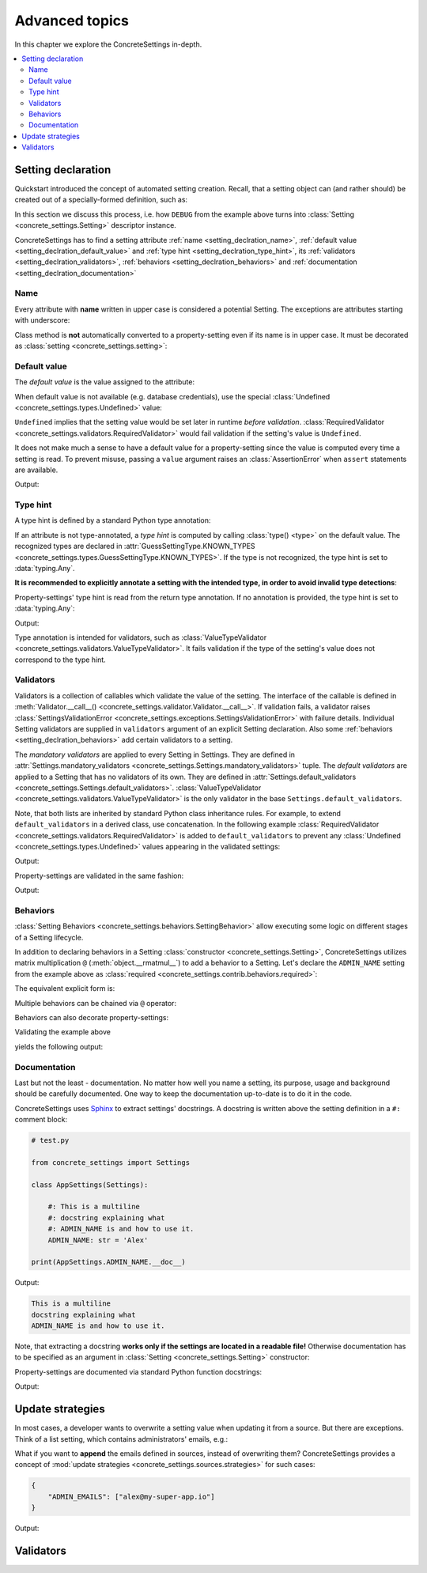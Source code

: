 Advanced topics
===============

In this chapter we explore the ConcreteSettings in-depth.

.. contents::
   :local:

.. testsetup::

   from concrete_settings import Settings

.. _setting_declration:

Setting declaration
-------------------

Quickstart introduced the concept of automated setting creation.
Recall, that a setting object can (and rather should) be created
out of a specially-formed definition, such as:

.. testcode::

   from concrete_settings import Settings

   class AppSettings(Settings):

       #: Turns debug mode on/off
       DEBUG: bool = True

In this section we discuss this process, i.e. how
``DEBUG`` from the example above turns into
:class:`Setting <concrete_settings.Setting>`
descriptor instance.

ConcreteSettings has to find
a setting attribute :ref:`name <setting_declration_name>`,
:ref:`default value <setting_declration_default_value>`
and :ref:`type hint <setting_declration_type_hint>`,
its :ref:`validators <setting_declration_validators>`,
:ref:`behaviors <setting_declration_behaviors>`
and :ref:`documentation <setting_declration_documentation>`

.. uml::
   :align: center

   @startuml
   (Default value) --> (Setting)
   (Type hint) --> (Setting)
   (Validators) --> (Setting)
   (Behaviors) --> (Setting)
   (Documentation) --> (Setting)

   note left of (Setting) : NAME
   @enduml

.. _setting_declration_name:

Name
....

Every attribute with **name** written in upper case
is considered a potential Setting.
The exceptions are attributes starting with underscore:

.. testcode:: setting-declaration-name

   from concrete_settings import Settings

   class AppSettings(Settings):
       debug = True   # not a setting
       _DEBUG = True  # not a setting
       DEBUG = True   ### considered a setting

.. testcleanup:: setting-declaration-name

   from concrete_settings import Setting
   assert not isinstance(AppSettings.debug, Setting)
   assert not isinstance(AppSettings._DEBUG, Setting)
   assert isinstance(AppSettings.DEBUG, Setting)

Class method is **not** automatically converted
to a property-setting even if its name is
in upper case.
It must be decorated as :class:`setting <concrete_settings.setting>`:

.. testcode:: setting-declaration-name-property-setting

   from concrete_settings import Settings, setting

   class AppSettings(Settings):
       def ADMIN(self):  # not a setting
           return 'Alex'

       @setting
       def DEBUG(self):
           return False

.. testcleanup:: setting-declaration-name-property-setting

   from concrete_settings import Setting
   assert not isinstance(AppSettings.ADMIN, Setting)
   assert isinstance(AppSettings.DEBUG, Setting)

.. _setting_declration_default_value:

Default value
.............

The *default value* is the value assigned to the attribute:

.. testcode::

   class AppSettings(Settings):
       DEBUG = True  # default value is `True`
       MAX_SPEED = 10  # default value is `10`

When default value is not available (e.g. database credentials),
use the special :class:`Undefined <concrete_settings.types.Undefined>`
value:

.. testcode::

   from concrete_settings import Undefined

   class DBSettings(Settings):
       USERNAME: str = Undefined
       PASSWORD: str = Undefined

``Undefined`` implies that the setting value would be set later in runtime
*before validation*.
:class:`RequiredValidator <concrete_settings.validators.RequiredValidator>`
would fail validation if the setting's value is ``Undefined``.

It does not make much a sense to have a default value for
a property-setting since the value is computed every
time a setting is read.
To prevent misuse, passing a ``value`` argument raises an :class:`AssertionError`
when ``assert`` statements are available.

.. testcode::

   from concrete_settings import Settings, setting

   class AppSettings(Settings):
       LOG_LEVEL = 'INFO'

       @setting
       def DEBUG(self) -> bool:
           return self.LOG_LEVEL == 'DEBUG'

   app_settings = AppSettings()
   print(app_settings.DEBUG)

Output:

.. testoutput::

   False

.. _setting_declration_type_hint:

Type hint
.........

A type hint is defined by a standard Python type annotation:

.. testcode::

   class AppSettings(Settings):
       MAX_SPEED: int = 10  # type hint is `int`

If an attribute is not type-annotated, a *type hint* is computed
by calling :class:`type() <type>` on the default value. The recognized types
are declared in
:attr:`GuessSettingType.KNOWN_TYPES <concrete_settings.types.GuessSettingType.KNOWN_TYPES>`.
If the type is not recognized, the type hint is set to :data:`typing.Any`.

.. testcode::

   class AppSettings(Settings):
       DEBUG = True     # default value `True`, type `bool`
       MAX_SPEED = 300  # default value `300`, type `int`

**It is recommended to explicitly annotate a setting with the intended type,
in order to avoid invalid type detections**:

.. testcode::

   class AppSettings(Settings):
       DEBUG: bool = True       # default value `True`, type `bool`
       MAX_SPEED: float  = 300  # default value `300`, type `float`

Property-settings' type hint is read from the return type annotation.
If no annotation is provided, the type hint is set to :data:`typing.Any`:

.. testsetup:: type-hint-property-setting

   from concrete_settings import Settings, setting

.. testcode:: type-hint-property-setting

   class AppSettings(Settings):
       @setting
       def DEBUG(self) -> bool:
           return True

       @setting
       def MAX_SPEED(self):
           return 300

   print(AppSettings.DEBUG.type_hint)
   print(AppSettings.MAX_SPEED.type_hint)

Output:

.. testoutput:: type-hint-property-setting

   <class 'bool'>
   typing.Any

.. testcleanup:: type-hint-property-setting

   assert AppSettings.DEBUG.type_hint is bool

Type annotation is intended for validators, such as
:class:`ValueTypeValidator <concrete_settings.validators.ValueTypeValidator>`.
It fails validation if the type of the setting's
value does not correspond to the type hint.

.. _setting_declration_validators:

Validators
..........


Validators is a collection of callables which validate the value of the setting.
The interface of the callable is defined in :meth:`Validator.__call__() <concrete_settings.validator.Validator.__call__>`.
If validation fails, a validator raises
:class:`SettingsValidationError <concrete_settings.exceptions.SettingsValidationError>`
with failure details.
Individual Setting validators are supplied in ``validators`` argument of an explicit Setting declaration.
Also some :ref:`behaviors <setting_declration_behaviors>` add certain validators to a setting.

The *mandatory validators* are applied to every Setting in Settings.
They are defined
in :attr:`Settings.mandatory_validators <concrete_settings.Settings.mandatory_validators>` tuple.
The *default validators* are applied to a Setting that has no validators of its own.
They are defined in
:attr:`Settings.default_validators <concrete_settings.Settings.default_validators>`.
:class:`ValueTypeValidator <concrete_settings.validators.ValueTypeValidator>` is
the only validator in the base ``Settings.default_validators``.

.. testsetup::

   from concrete_settings.validators import ValueTypeValidator

   assert len(Settings.default_validators) == 1, 'Default validators is expected to have a single validator'
   assert isinstance(Settings.default_validators[0], ValueTypeValidator)

Note, that both lists are inherited by standard Python class inheritance rules.
For example, to extend ``default_validators`` in a derived class, use
concatenation. In the following example
:class:`RequiredValidator <concrete_settings.validators.RequiredValidator>`
is added to ``default_validators`` to prevent any
:class:`Undefined <concrete_settings.types.Undefined>` values appearing
in the validated settings:

.. testcode:: advanced-default-validators-undefined

   from concrete_settings import Settings, Undefined
   from concrete_settings.validators import RequiredValidator

   class AppSettings(Settings):
       default_validators = Settings.default_validators + (RequiredValidator(), )

       ADMIN_NAME: str = Undefined

   app_settings = AppSettings()
   print(app_settings.is_valid())
   print(app_settings.errors)

Output:

.. testoutput:: advanced-default-validators-undefined

   False
   {'ADMIN_NAME': ['Setting `ADMIN_NAME` is required to have a value. Current value is `Undefined`']}

Property-settings are validated in the same fashion:

.. testcode:: advanced-default-validators-undefined

   from concrete_settings import Settings, setting

   class AppSettings(Settings):

       @setting
       def ADMIN_NAME(self) -> str:
           return 10

   app_settings = AppSettings()
   print(app_settings.is_valid())
   print(app_settings.errors)

Output:

.. testoutput:: advanced-default-validators-undefined

   False
   {'ADMIN_NAME': ["Expected value of type `<class 'str'>` got value of type `<class 'int'>`"]}

.. _setting_declration_behaviors:

Behaviors
.........

:class:`Setting Behaviors <concrete_settings.behaviors.SettingBehavior>`
allow executing some logic on different stages of a Setting lifecycle.

In addition to declaring behaviors in a Setting
:class:`constructor <concrete_settings.Setting>`,
ConcreteSettings utilizes matrix multiplication ``@`` (:meth:`object.__rmatmul__`) to
add a behavior to a Setting. Let's declare the ``ADMIN_NAME`` setting from the
example above as :class:`required <concrete_settings.contrib.behaviors.required>`:

.. testcode::

   from concrete_settings import Settings, Undefined
   from concrete_settings.contrib.behaviors import required

   class AppSettings(Settings):
       ADMIN_NAME: str = Undefined @ required

The equivalent explicit form is:

.. testcode::

   from concrete_settings import Setting, Settings, Undefined
   from concrete_settings.contrib.behaviors import required

   class AppSettings(Settings):
       ADMIN_NAME: str = Setting(Undefined, behaviors=(required, ))

Multiple behaviors can be chained via ``@`` operator:

.. testcode::

   from concrete_settings import Settings, Undefined
   from concrete_settings.contrib.behaviors import required, deprecated

   class AppSettings(Settings):
       ADMIN_NAME: str = Undefined @ required @ deprecated


Behaviors can also decorate property-settings:

.. testcode::

   from concrete_settings import Settings, Undefined, setting
   from concrete_settings.contrib.behaviors import required

   class AppSettings(Settings):
       @required
       @setting
       def ADMIN_NAME(self) -> str:
           return Undefined

Validating the example above

.. testcode::

   app_settings = AppSettings()
   print(app_settings.is_valid())
   print(app_settings.errors)

yields the following output:

.. testoutput::

   False
   {'ADMIN_NAME': ['Setting `ADMIN_NAME` is required to have a value. Current value is `Undefined`']}


.. _setting_declration_documentation:

Documentation
.............

Last but not the least - documentation.
No matter how well you name a setting, its purpose, usage
and background should be carefully documented.
One way to keep the documentation up-to-date is to
do it in the code.

ConcreteSettings uses `Sphinx <https://www.sphinx-doc.org/en/master/>`_
to extract settings' docstrings. A docstring is written above the
setting definition in a ``#:`` comment block:

.. code::

   # test.py

   from concrete_settings import Settings

   class AppSettings(Settings):

       #: This is a multiline
       #: docstring explaining what
       #: ADMIN_NAME is and how to use it.
       ADMIN_NAME: str = 'Alex'

   print(AppSettings.ADMIN_NAME.__doc__)

Output:

.. code-block:: none

   This is a multiline
   docstring explaining what
   ADMIN_NAME is and how to use it.

Note, that extracting a docstring **works only if the settings are located in a readable file!**
Otherwise documentation has to be specified as an argument in :class:`Setting <concrete_settings.Setting>`
constructor:

.. testcode::

   from concrete_settings import Settings

   class AppSettings(Settings):

       ADMIN_NAME: str = Setting(
           'Alex',
           doc='This is a multiline\n'
               'docstring explaining what\n'
               'ADMIN_NAME is and how to use it.'
       )


Property-settings are documented via standard Python function docstrings:

.. testcode:: advanced-documentation-property-setting

   # test.py

   from concrete_settings import Settings, setting

   class AppSettings(Settings):

       @setting
       def ADMIN_NAME(self) -> str:
           '''This documents ADMIN_NAME.'''
           return 'Alex'

   print(AppSettings.ADMIN_NAME.__doc__)

Output:

.. testoutput:: advanced-documentation-property-setting

   This documents ADMIN_NAME.

Update strategies
-----------------

In most cases, a developer wants to overwrite a setting value
when updating it from a source. But there are exceptions.
Think of a list setting, which contains administrators' emails, e.g.:

.. testcode:: quickstart-update-strategies

   from typing import List
   from concrete_settings import Settings

   class AppSettings(Settings):
       ADMIN_EMAILS: List[str] = [
           'admin@example.com'
       ]


What if you want to **append** the emails defined in sources, instead
of overwriting them? ConcreteSettings provides a concept of
:mod:`update strategies <concrete_settings.sources.strategies>`
for such cases:

.. code-block:: json

   {
       "ADMIN_EMAILS": ["alex@my-super-app.io"]
   }

.. testsetup:: quickstart-update-strategies

   with open('/tmp/cs-quickstart-settings.json', 'w') as f:
       f.write('''
           {
               "ADMIN_EMAILS": ["alex@my-super-app.io"]
           }
       ''')

.. testcode:: quickstart-update-strategies

   from concrete_settings.sources import strategies

   ...

   app_settings = AppSettings()
   app_settings.update('/tmp/cs-quickstart-settings.json', strategies={
       'ADMIN_EMAILS': strategies.append
   })
   print(app_settings.ADMIN_EMAILS)

.. testcleanup:: quickstart-update-strategies

   import os
   os.remove('/tmp/cs-quickstart-settings.json')

Output:

.. testoutput:: quickstart-update-strategies

   ['admin@example.com', 'alex@my-super-app.io']


.. _advanced_validators:

Validators
----------

